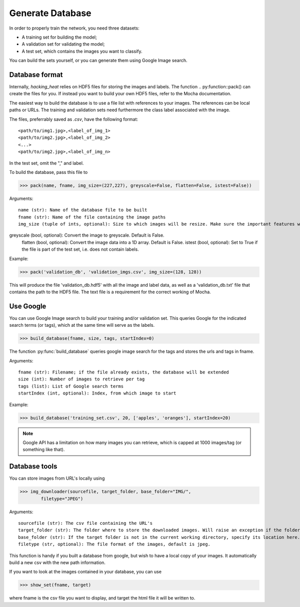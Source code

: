 =================
Generate Database
=================

In order to properly train the network, you need three datasets:

- A training set for building the model;
- A validation set for validating the model;
- A test set, which contains the images you want to classify.

You can build the sets yourself, or you can generate them using Google Image search.

Database format
----------------

Internally, *hacking_heat* relies on HDF5 files for storing the images and labels. The function .. py:function::pack() can create the files for you. If instead you want to build your own HDF5 files, refer to the Mocha documentation.

The easiest way to build the database is to use a file list with references to your images. The references can be local paths or URLs. The training and validation sets need furthermore the class label associated with the image.

The files, preferrably saved as *.csv*, have the following format::

<path/to/img1.jpg>,<label_of_img_1>
<path/to/img2.jpg>,<label_of_img_2>
<...>
<path/to/img2.jpg>,<label_of_img_n>

In the test set, omit the "," and label.

To build the database, pass this file to 

>>> pack(name, fname, img_size=(227,227), greyscale=False, flatten=False, istest=False))

Arguments::

	name (str): Name of the database file to be built
	fname (str): Name of the file containing the image paths
	img_size (tuple of ints, optional): Size to which images will be resize. Make sure the important features will still be recognizeable in the new size, but keep in mind that larger image size will require more resources.
greyscale (bool, optional): Convert the image to greyscale. Default is False.
	flatten (bool, optional): Convert the image data into a 1D array. Default is False.
	istest (bool, optional): Set to True if the file is part of the test set, i.e. does not contain labels.

Example:

>>> pack('validation_db', 'validation_imgs.csv', img_size=(128, 128))

This will produce the file 'validation_db.hdf5' with all the image and label data, as well as a 'validation_db.txt' file that contains the path to the HDF5 file. The text file is a requirement for the correct working of Mocha.

Use Google
-----------

You can use Google Image search to build your training and/or validation set. This queries Google for the indicated search terms (or tags), which at the same time will serve as the labels.

>>> build_database(fname, size, tags, startIndex=0)

The function :py:func:`build_database` queries google image search for the tags and stores the urls and tags in fname.

Arguments::

	fname (str): Filename; if the file already exists, the database will be extended
	size (int): Number of images to retrieve per tag
	tags (list): List of Google search terms
	startIndex (int, optional): Index, from which image to start

Example:

>>> build_database('training_set.csv', 20, ['apples', 'oranges'], startIndex=20)

.. note:: Google API has a limitation on how many images you can retrieve, which is capped at 1000 images/tag (or something like that).

Database tools
--------------

You can store images from URL's locally using

>>> img_downloader(sourcefile, target_folder, base_folder="IMG/",
	filetype="JPEG")

Arguments::

	sourcefile (str): The csv file containing the URL's
	target_folder (str): The folder where to store the downloaded images. Will raise an exception if the folder does not exist
	base_folder (str): If the target folder is not in the current working directory, specify its location here.
	filetype (str, optional): The file format of the images, default is jpeg.

This function is handy if you built a database from google, but wish to have a local copy of your images. It automatically build a new csv with the new path information.

If you want to look at the images contained in your database, you can use

>>> show_set(fname, target)

where fname is the csv file you want to display, and target the html file it will be written to.


